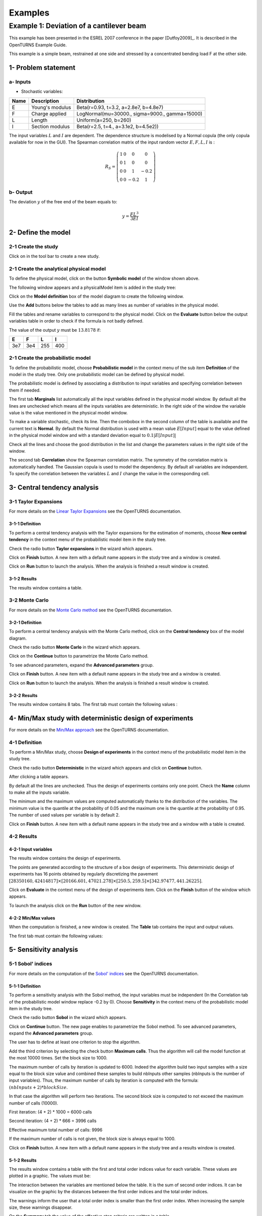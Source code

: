 Examples
========

Example 1: Deviation of a cantilever beam
-----------------------------------------

This example has been presented in the ESREL 2007 conference in the paper [Dutfoy2009]_.
It is described in the OpenTURNS Example Guide.

This example is a simple beam, restrained at one side and stressed by a
concentrated bending load F at the other side.

1- Problem statement
````````````````````

a- Inputs
'''''''''

- Stochastic variables:

====== ======================== ==============================================
 Name  Description              Distribution
====== ======================== ==============================================
E      Young's modulus          Beta(r=0.93, t=3.2, a=2.8e7, b=4.8e7)
F      Charge applied           LogNormal(mu=30000., sigma=9000., gamma=15000)
L      Length                   Uniform(a=250, b=260)
I      Section modulus          Beta(r=2.5, t=4., a=3.1e2, b=4.5e2))
====== ======================== ==============================================

The input variables :math:`L` and :math:`I` are dependent. The dependence structure
is modelised by a Normal copula (the only copula available for now in the GUI).
The Spearman correlation matrix of the input random vector :math:`E, F, L, I` is :

.. math ::

    R_{S} = \left(
        \begin{array}{cccc}
        1 & 0 & 0 & 0 \\
        0 & 1 & 0 & 0 \\
        0 & 0 & 1 & -0.2 \\
        0 & 0 & -0.2 & 1
        \end{array} \right)

b- Output
'''''''''

The deviation :math:`y` of the free end of the beam equals to:

.. math::

    y = \frac{FL^3}{3EI}

2- Define the model
```````````````````

2-1 Create the study
''''''''''''''''''''

.. |newButton| image:: /user_manual/graphical_interface/getting_started/document-new22x22.png

Click on |newButton| in the tool bar to create a new study.

.. image:: new_study.png
    :align: center


2-1 Create the analytical physical model
''''''''''''''''''''''''''''''''''''''''

To define the physical model, click on the button **Symbolic model**
of the window shown above.

The following window appears and a physicalModel item is added in the study tree:

.. image:: new_analyticalPhysicalModel.png
    :align: center

Click on the **Model definition** box of the model diagram to create the
following window.

.. image:: modelDefinition.png
    :align: center

Use the **Add** buttons below the tables to add as many lines as number of variables
in the physical model.

.. image:: add_variables_in_tables.png
    :align: center

Fill the tables and rename variables to correspond to the physical model.
Click on the **Evaluate** button below the output variables table in order to check
if the formula is not badly defined.

.. _evaluationresult:

.. image:: good_defined_physicalModel.png
    :align: center


The value of the output :math:`y` must be :math:`13.8178` if:

======= ======= ======= =======
E       F       L       I
======= ======= ======= =======
3e7     3e4     255     400
======= ======= ======= =======


2-1 Create the probabilistic model
''''''''''''''''''''''''''''''''''

To define the probabilistic model, choose **Probabilistic model** in the
context menu of the sub item **Definition** of the model in the study tree.
Only one probabilistic model can be defined by physical model.

.. image:: contextual_menu_proba_study.png
    :align: center

The probabilistic model is defined by associating a distribution to input variables
and specifying correlation between them if needed.

.. image:: proba_model_default.png
    :align: center

The first tab **Marginals** list automatically all the input variables defined
in the physical model window.
By default all the lines are unchecked which means all the inputs
variables are deterministic. In the right side of the window the variable value
is the value mentioned in the physical model window.

To make a variable stochastic, check its line. Then the combobox in the second
column of the table is available and the current text is **Normal**.
By default the Normal distribution is used with a mean value :math:`E[Input]`
equal to the value defined in the physical model window and with a standard
deviation equal to :math:`0.1 |E[Input]|`

.. image:: proba_model_default_distribution.png
    :align: center

Check all the lines and choose the good distribution in the list and change
the parameters values in the right side of the window.

.. image:: proba_model.png
    :align: center

The second tab **Correlation** show the Spearman correlation matrix.
The symmetry of the correlation matrix is automatically handled. The Gaussian
copula is used to model the dependency. By default all variables are independent.
To specify the correlation between the variables :math:`L` and :math:`I`
change the value in the corresponding cell.

.. image:: correlation.png
    :align: center


3- Central tendency analysis
````````````````````````````

3-1 Taylor Expansions
'''''''''''''''''''''

For more details on the
`Linear Taylor Expansions <http://doc.openturns.org/openturns-latest/html/ReferenceGuide/cid6.xhtml#uid1006>`_
see the OpenTURNS documentation.

3-1-1 Definition
****************

To perform a central tendency analysis with the Taylor expansions for the
estimation of moments, choose **New central tendency** in the
context menu of the probabilistic model item in the study tree.

.. image:: contextual_menu_proba_model.png
    :align: center

Check the radio button **Taylor expansions** in the wizard which appears.

.. image:: central_tendency_wizard_Taylor.png
    :align: center

Click on **Finish** button. A new item with a default name appears in the study
tree and a window is created.

.. image:: taylor_window.png
    :align: center

Click on **Run** button to launch the analysis. When the analysis is finished
a result window is created.

3-1-2 Results
*************

The results window contains a table.

.. image:: taylor_results_table.png
    :align: center

3-2 Monte Carlo
'''''''''''''''

For more details on the `Monte Carlo method <http://doc.openturns.org/openturns-latest/html/ReferenceGuide/cid4.xhtml#uid626>`_
see the OpenTURNS documentation.

3-2-1 Definition
****************

To perform a central tendency analysis with the Monte Carlo method,
click on the **Central tendency** box of the model diagram.

.. image:: modelDiagramCentralTendency.png
    :align: center

Check the radio button **Monte Carlo** in the wizard which appears.

.. image:: central_tendency_wizard_Taylor.png
    :align: center

Click on the **Continue** button to parametrize the Monte Carlo method.

.. image:: mc_2nd_page_wizard.png
    :align: center

To see advanced parameters, expand the **Advanced parameters** group.

Click on **Finish** button. A new item with a default name appears in the study
tree and a window is created.

.. image:: MonteCarlo_window.png
    :align: center

Click on **Run** button to launch the analysis. When the analysis is finished
a result window is created.

3-2-2 Results
*************

The results window contains 8 tabs. The first tab must contain the following
values :

.. image:: MonteCarlo_results_window.png
    :align: center


4- Min/Max study with deterministic design of experiments
`````````````````````````````````````````````````````````

For more details on the `Min/Max approach <http://doc.openturns.org/openturns-latest/html/ReferenceGuide/cid4.xhtml#uid599>`_
see the OpenTURNS documentation.

4-1 Definition
''''''''''''''

To perform a Min/Max study, choose **Design of experiments** in the
context menu of the probabilistic model item in the study tree.

.. image:: contextual_menu_DOE.png
    :align: center

Check the radio button **Deterministic** in the wizard which appears and click on
**Continue** button.

.. image:: DOE_wizard.png
    :align: center

After clicking a table appears.

By default all the lines are unchecked. Thus the design of experiments contains
only one point. Check the **Name** column to make all the inputs variable.

.. image:: deterministic_design_of_experiment.png
    :align: center

The minimum and the maximum values are computed automatically thanks to
the distribution of the variables. The minimum value is the quantile at the
probability of 0.05 and the maximum one is the quantile at the probability of
0.95. The number of used values per variable is by default 2.

Click on **Finish** button. A new item with a default name appears in the study
tree and a window with a table is created.

4-2 Results
'''''''''''

4-2-1 Input variables
*********************

The results window contains the design of experiments.

.. image:: DOE_inputs.png
    :align: center

The points are generated according to the structure of a box design of experiments.
This deterministic design of experiments has 16 points obtained by regularly discretizing
the pavement
:math:`[28350160, 42414817] \times [20166.601, 47021.278] \times [250.5, 259.5] \times [342.97477, 441.26225]`.

Click on **Evaluate** in the context menu of the design of experiments item.
Click on the **Finish** button of the window which appears.

.. image:: doe_eval_wizard.png
    :align: center

To launch the analysis click on the **Run** button of the new window.

4-2-2 Min/Max values
********************

When the computation is finished, a new window is created.
The **Table** tab contains the input and output values.

.. image:: DOE_results.png
    :align: center

The first tab must contain the following values:

.. image:: min_max_values_DOE.png
    :align: center


5- Sensitivity analysis
```````````````````````

.. _SobolExample:

5-1 Sobol' indices
''''''''''''''''''

For more details on the computation of the `Sobol' indices <http://openturns.github.io/openturns/master/theory/reliability_sensitivity/sensitivity_sobol.html>`_
see the OpenTURNS documentation.

5-1-1 Definition
****************

To perform a sensitivity analysis with the Sobol method, the input variables must
be independent (In the Correlation tab of the probabilistic model window replace
-0.2 by 0). Choose **Sensitivity** in the
context menu of the probabilistic model item in the study tree.

.. image:: contextual_menu_proba_model.png
    :align: center

Check the radio button **Sobol** in the wizard which appears.

.. image:: sensibilityAnalysis_defaultWizard.png
    :align: center

Click on **Continue** button. The new page enables to parametrize the Sobol
method. To see advanced parameters, expand the **Advanced parameters** group.

.. image:: sobol_parameters.png
    :align: center

The user has to define at least one criterion to stop the algorithm.

Add the third criterion by selecting the check button **Maximum calls**.
Thus the algorithm will call the model function at the most 10000 times.
Set the block size to 1000.

The maximum number of calls by iteration is updated to 6000.
Indeed the algorithm build two input samples with a size equal to the block size value
and combined these samples to build nbInputs other samples
(nbInputs is the number of input variables).
Thus, the maximum number of calls by iteration is computed with the formula:
:math:`(nbInputs + 2) * blockSize`.

In that case the algorithm will perform two iterations. The second block size
is computed to not exceed the maximum number of calls (10000).

First iteration: (4 + 2) * 1000 = 6000 calls

Second iteration: (4 + 2) * 666 = 3996 calls

Effective maximum total number of calls: 9996

If the maximum number of calls is not given, the block size is always equal to 1000.

Click on **Finish** button. A new item with a default name appears in the study
tree and a results window is created.

5-1-2 Results
*************

The results window contains a table with the first and total order indices value
for each variable. These values are plotted in a graphic.
The values must be:

.. image:: sobol_results_window.png
    :align: center

The interaction between the variables are mentioned below the table.
It is the sum of second order indices. It can be visualize on the graphic by
the distances between the first order indices and the total order indices.

The warnings inform the user that a total order index is smaller than the first
order index. When increasing the sample size, these warnings disappear.

On the **Summary** tab the value of the effective stop criteria are written in
a table.

.. image:: sobol_results_window_summary.png
    :align: center

5-1 SRC indices
'''''''''''''''

For more details on the computation of the
`Standard Regression Coefficients <http://doc.openturns.org/openturns-latest/html/ReferenceGuide/cid5.xhtml#uid916>`_
see the OpenTURNS documentation.

5-1-1 Definition
****************

To perform a sensitivity analysis with the SRC method, the input variables must
be independent (In the Correlation tab of the probabilistic model window replace
-0.2 by 0), then choose **Sensitivity** in the
context menu of the probabilistic model item in the study tree.

.. image:: contextual_menu_proba_model.png
    :align: center

Check the radio button **SRC** in the wizard which appears.

.. image:: sensibilityAnalysis_defaultWizard.png
    :align: center

Click on **Continue** button. The new page enables to parametrize the SRC
method. To see advanced parameters, expand the **Advanced parameters** group.

.. image:: SRC_parameters.png
    :align: center

Set the block size to 300. In that case the algorithm will generate a sample
with 34 iterations (33 iterations with a size of 300 and the last iteration with
a size of 100).

Click on **Finish** button. A new item with a default name appears in the study
tree and a results window is created.

5-1-2 Results
*************

The results window contains a table with the SRC indices values
for each variable. These values are plotted in a graphic.

.. image:: SRC_results_window.png
    :align: center

6- Threshold exceedance
```````````````````````

To perform the following analyses use again a Gaussian copula.

6-1 Limit state
'''''''''''''''

To create the limit state function which enables the definition of the failure
event, choose **Limit state** in the context menu of the
probabilistic model item in the study tree.

.. image:: contextual_menu_proba_model.png
    :align: center

After clicking, a new item with a default name appears in the study
tree and the following window appears:

.. image:: default_limitState.png
    :align: center

We consider the event where the deviation exceeds :math:`30cm`. Choose the good
operator in the combobox and set the value of the threshold in order to obtain
the following limit state window:

.. image:: good_limit_state.png
    :align: center

6-2 Monte Carlo
'''''''''''''''

For more details on the computation of the failure probability by the method of
`Monte Carlo <http://openturns.github.io/openturns/master/theory/reliability_sensitivity/monte_carlo_simulation.html>`_
see the OpenTURNS documentation.

6-2-1 Definition
****************

To perform the Monte Carlo simulation, choose **Threshold exceedance** in the
context menu of the limit state item in the study tree.

.. image:: reliability_wizard.png
    :align: center

Select the **Monte Carlo** method and click on **Continue** button.
The new page enables to change the parameters of the analysis.

.. image:: MonteCarloSimulation_wizard.png
    :align: center

The user has to define at least one criterion to stop the algorithm.

Add the third criterion by selecting the check button **Maximum calls**.
The maximum calls is 10000. Set the block size to 300.

In that case the algorithm will perform 34 iterations with 300 calls to the
model function.

Effective maximum total number of calls: 10200

Click on **Finish** button. A new item with a default name appears in the study
tree and a results window is created.

6-2-2 Results
*************

The results window must contain the following table:

.. image:: FailureProbabilityTable.png
    :align: center

The values of the output :math:`y` computed during the simulation are stored
and plotted in the second tab of the window:

.. image:: histogram.png
    :align: center


The convergence graph is in the third tab:

.. image:: convergence_graph.png
    :align: center

This graph shows the value of the probability estimate at each iteration.

6-3 FORM
''''''''

For more details on the computation of the failure probability by the method of
`FORM <http://doc.openturns.org/openturns-latest/html/ReferenceGuide/cid4.xhtml#docref_C311_Form>`_
see the OpenTURNS documentation.

6-3-1 Definition
****************

To perform the FORM (First Order Reliability Method) analysis, choose **Threshold exceedance** in the
context menu of the limit state item in the study tree.

.. image:: reliability_wizard.png
    :align: center

Select the **FORM** method and click on **Continue** button.
The new page enables to change the parameters of the analysis.

.. image:: FORM_page.png
    :align: center

The starting point is defined by default with the means of the distributions of the stochastic inputs.
:math:`E[E] = 3.38e7; E[F] = 30000; E[L] = 255; E[I] = 397.5`

6-3-2 Results
*************

The results window contains these tables.

.. image:: FORM_summary_result.png
    :align: center

The icon nearby the iterations number value warns the user that the maximum of iterations has been
reached and maybe the optimisation result is not accurate enough.

The **Design point** tab indicates the value of the design point in the standard space and in
the physical space. The table contains the importance factors which are displayed in
the pie chart.

.. image:: FORM_designPoint_result.png
    :align: center

For more details on the `Importance factors <http://doc.openturns.org/openturns-latest/html/ReferenceGuide/cid5.xhtml#uid964>`_
see the OpenTURNS documentation.

The **Sensitivity** tab indicates the sensitivity factors.
For more details on the `Sensitivity factors <http://doc.openturns.org/openturns-latest/html/ReferenceGuide/cid5.xhtml#uid976>`_
see the OpenTURNS documentation.

6-4 FORM-Importance sampling
''''''''''''''''''''''''''''

For more details on the computation of the failure probability by the method of
`Importance sampling <http://doc.openturns.org/openturns-latest/html/ReferenceGuide/cid4.xhtml#docref_C322_TI>`_
see the OpenTURNS documentation.

6-4-1 Definition
****************

To perform the FORM-IS (First Order Reliability Method-Importance sampling) analysis,
choose **Threshold exceedance** in the context menu of the limit state item in the study tree.

.. image:: reliability_wizard.png
    :align: center

Select the **FORM-Importance sampling** method and click on **Continue** button.
The following page enables to change the parameters of the Importance sampling analysis.
Its the same page as for Monte Carlo method.

Click on **Continue** button.
The following page enables to change the parameters of the FORM analysis.
Its the same page as for FORM method.

The analysis consists in performing firstly a FORM analysis, then the computed design point
is used to initialize the Importance sampling analysis.

6-4-2 Results
*************

The FORM-IS result window contains the same tabs as the Monte Carlo result window and a **FORM results**
tab to display the tabs of a FORM result window.

.. image:: FORM-IS_FORMresult.png
    :align: center

We can see in the following table, the design point from the FORM analysis result.

.. image:: FORM-IS_ParametersResult.png
    :align: center

The following histogram shows that on the contrary of the Monte Carlo method,
the sampling is centered at the threshold of the event failure with the Importance sampling method.

.. image:: FORM-IS_HitogramResult.png
    :align: center

7- Construction of response surfaces
````````````````````````````````````

A response surface is built from samples. So we first create a design
of experiments.

7-1 Design of experiments
'''''''''''''''''''''''''

Create a design of experiments by choosing **New design of experiments** in the
context menu of the **Designs of experiments** item.

.. image:: DOE_proba_wizard.png
    :align: center

Select **Probabilistic** and click on **Continue** button.

.. image:: DOE_probaParamPage.png
    :align: center

The methods LHS and Quasi-Monte Carlo are not available because the model
contains dependent stochastic input variables.

Keep the default values. Click on **Finish** button 

Choose **Evaluate** in the context menu of the new design of experiments item.
Launch the evaluation by clicking on the **Run** button of the window which
appears.


7-2 Functional chaos
''''''''''''''''''''

For more details on the computation of a metamodel by the method of
`Functional chaos <http://doc.openturns.org/openturns-latest/html/ReferenceGuide/cid6.xhtml#docref_SurfRep_PCBasis>`_
see the OpenTURNS documentation.

The functional chaos enables to compute the Sobol indices.
But these indices are not usable if the stochastic variables are correlated.
So in the Correlation tab of the probabilistic model window replace -0.2 by 0.

7-2-1 Definition
****************

Choose **Metamodel** in the context menu of the sub-item **Evaluation** of the
design of experiments item.

.. image:: metamodel_wizard.png
    :align: center

Select the **Functional chaos** method and click on **Continue** button.

.. image:: chaos_page.png
    :align: center

Set the chaos degree to 4 and click on **Finish** button.

Launch the analysis.

7-2-2 Results
*************

The first tab of the result window displays the metamodel.
The relative error enable to check the quality of the metamodel.

.. image:: chaos_result_metamodel.png
    :align: center

The moments retrieved from the polynomial basis correspond to the result of
the central tendency analyses.

.. image:: chaos_result_summary.png
    :align: center

The windows proposes the Sobol indices.

.. image:: chaos_result_sobol.png
    :align: center

We can see that the values are similar to the ones obtained with the sensitivity analyses.

Click on the context menu of the metamodel item.

.. image:: metamodel_contextMenu.png
    :align: center

Choose **Convert metamodel into physical model**.
A new item **MetaModel_0** appears in the study tree.
Click on its sub-item **Definition**. A model definition window appears.
Evaluate the model by clicking on the **Evaluate** button.

.. image:: metamodel_definition.png
    :align: center

The value is close to the value obtained thanks to the :ref:`analytical formula <evaluationresult>`.


7-3 Kriging
'''''''''''

For more details on the computation of a metamodel by the method of
`Kriging <http://doc.openturns.org/openturns-latest/html/ReferenceGuide/cid6.xhtml#docref_SurfRep_Kriging>`_
see the OpenTURNS documentation.

7-3-1 Definition
****************

Choose **Metamodel** in the context menu of the sub-item **Evaluation** of the
design of experiments item.

.. image:: metamodel_wizard.png
    :align: center

Select the **Kriging** method and click on **Continue** button.

.. image:: kriging_page.png
    :align: center

Check the button **Compute Q2 by Leave-one-out**.
Click on **Finish** button.

Launch the analysis.

7-3-2 Results
*************

The computation is expensive because of the Leave-one-out method. Indeed the
algorithm build a metamodel as many times there are input variables.
For more details on the method of
`Leave-one-out <http://doc.openturns.org/openturns-latest/html/ReferenceGuide/cid6.xhtml#uid1063>`_
see the OpenTURNS documentation.

The window contains a tab **Validation** which presents:

    - the metamodel predictivity coefficient: :math:`\displaystyle Q2 = 1 - \frac{\sum_{i=0}^N (y_i - \hat{y_i})^2}{\sum_{i=0}^N {(\bar{y} - y_i)^2}}`
    - the residual: :math:`\displaystyle res = \frac{\sqrt{\sum_{i=0}^N (y_i - \hat{y_i})^2}}{N}`.

.. image:: kriging_LOO_result.png
    :align: center

Here the Q2 value is nearby 1, so we can deduce that the metamodel is valid.

The **Results** tab displays the optimized covariance model parameters and
the trend coefficients.

.. image:: kriging_result.png
    :align: center


8- Data analysis
````````````````

8-1 Data
''''''''

Use again a Gaussian copula.
Create a design of experiments by choosing **New design of experiments** in the
context menu of the **Designs of experiments** item.

.. image:: DOE_proba_wizard.png
    :align: center

Select **Probabilistic** and click on **Continue** button.

.. image:: DOE_probaParamPage.png
    :align: center

Set the sample size to 1000. Click on **Finish** button 

Right click on the generated table. Choose on **Export** on the context menu which appears.
Save the data.

8-2 Data model
''''''''''''''

On the study window (or in the context menu of the study item), click on **Data model**.

A new item and a new window appear:

.. image:: dataModel_diagram.png
    :align: center

Click on the **Model definition** box of the diagram.

A window is created to define the model. Click on the **...** button and load
the file. Define the last variable as an input by finding the right item
in the combo box on the line **Type**.

.. image:: dataModel_definition.png
    :align: center

8-3 Analysis
''''''''''''

Choose **Data analysis** in the context menu of the sub-item **Definition** of the model.

Launch the analysis.

The following window appears.

.. image:: dataAnalysisResult.png
    :align: center


9- Inference
````````````

9-1 Definition
''''''''''''''

Choose **Inference** in the context menu of the sub-item **Definition** of the model.

In the window, uncheck the variable **L**. Add all the distributions for the other
variables by choosing the **All** item in the combo box **Add**.

.. image:: inferenceWizard.png
    :align: center

Click on the **Finish** button.

Launch the analysis.

9-2 Results
'''''''''''

.. image:: inferenceResultWindow.png
    :align: center

We can see the Beta distribution is the first accepted distribution for the variable **E**.
(and its the distribution which has enabled to generate the sample of **E**)


10- Dependencies inference
``````````````````````````

Choose **Dependencies inference** in the context menu of the sub-item **Definition** of the model.

.. image:: dep_inferenceResultWindow.png
    :align: center

.. image:: dep_inferenceParamResult.png
    :align: center

We can see in the **Parameters** tab that the variables **L** and **I** are correlated.


